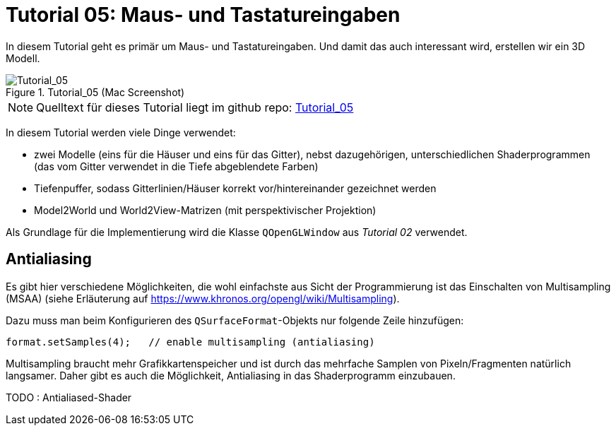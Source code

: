 :imagesdir: ./images
= Tutorial 05: Maus- und Tastatureingaben

In diesem Tutorial geht es primär um Maus- und Tastatureingaben. Und damit das auch interessant wird, erstellen wir ein 3D Modell.

.Tutorial_05 (Mac Screenshot)
image::Tutorial_05_mac.png[Tutorial_05,pdfwidth=8cm]

[NOTE]
====
Quelltext für dieses Tutorial liegt im github repo:  https://github.com/ghorwin/OpenGLWithQt-Tutorial/tree/master/code/Tutorial_05[Tutorial_05]
====

In diesem Tutorial werden viele Dinge verwendet:

- zwei Modelle (eins für die Häuser und eins für das Gitter), nebst dazugehörigen, unterschiedlichen Shaderprogrammen (das vom Gitter verwendet in die Tiefe abgeblendete Farben)
- Tiefenpuffer, sodass Gitterlinien/Häuser korrekt vor/hintereinander gezeichnet werden
- Model2World und World2View-Matrizen (mit perspektivischer Projektion)

Als Grundlage für die Implementierung wird die Klasse `QOpenGLWindow` aus _Tutorial 02_ verwendet.




== Antialiasing

Es gibt hier verschiedene Möglichkeiten, die wohl einfachste aus Sicht der Programmierung ist das Einschalten von Multisampling (MSAA) (siehe Erläuterung auf https://www.khronos.org/opengl/wiki/Multisampling).

Dazu muss man beim Konfigurieren des `QSurfaceFormat`-Objekts nur folgende Zeile hinzufügen:

[source,c++]
----
format.setSamples(4);	// enable multisampling (antialiasing)
----

Multisampling braucht mehr Grafikkartenspeicher und ist durch das mehrfache Samplen von Pixeln/Fragmenten natürlich langsamer. Daher gibt es auch die Möglichkeit, Antialiasing in das Shaderprogramm einzubauen.

TODO : Antialiased-Shader